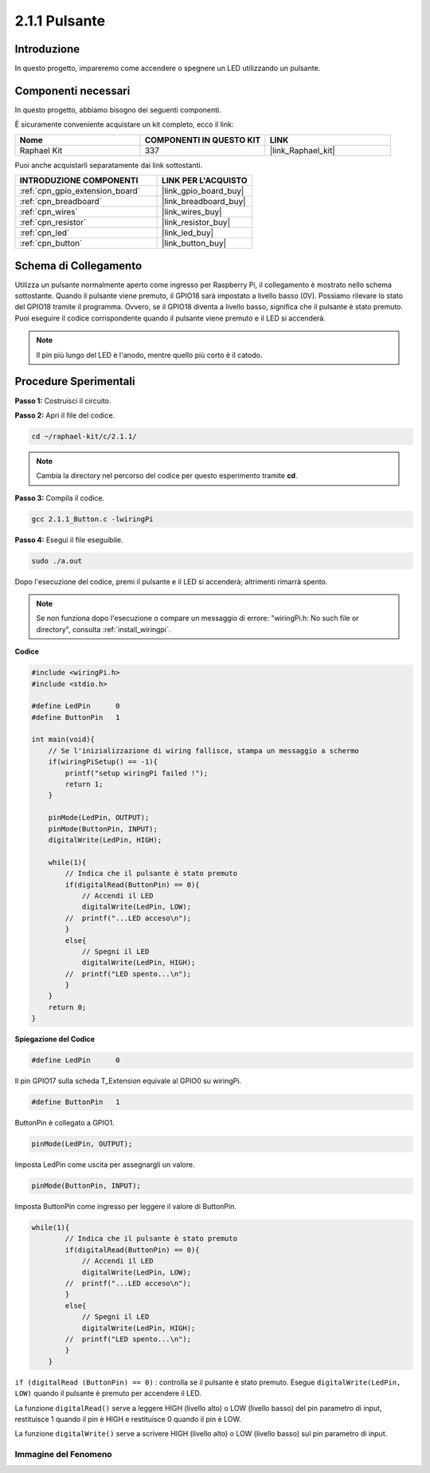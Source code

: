 .. nota::

    Ciao, benvenuto nella Community di appassionati di SunFounder Raspberry Pi & Arduino & ESP32 su Facebook! Approfondisci Raspberry Pi, Arduino ed ESP32 insieme ad altri appassionati.

    **Perché unirti a noi?**

    - **Supporto esperto**: Risolvi i problemi post-vendita e le sfide tecniche con l'aiuto della nostra comunità e del nostro team.
    - **Impara e condividi**: Scambia consigli e tutorial per migliorare le tue competenze.
    - **Anteprime esclusive**: Ottieni accesso anticipato agli annunci di nuovi prodotti e alle anteprime.
    - **Sconti speciali**: Approfitta di sconti esclusivi sui nostri prodotti più recenti.
    - **Promozioni festive e omaggi**: Partecipa a omaggi e promozioni festive.

    👉 Pronto a esplorare e creare con noi? Clicca su [|link_sf_facebook|] e unisciti oggi stesso!

.. _2.1.1_c_pi5:

2.1.1 Pulsante
==================

Introduzione
-----------------

In questo progetto, impareremo come accendere o spegnere un LED utilizzando un pulsante.

Componenti necessari
------------------------------

In questo progetto, abbiamo bisogno dei seguenti componenti. 

.. image:: ../img/list_2.1.1_Button.png

È sicuramente conveniente acquistare un kit completo, ecco il link: 

.. list-table::
    :widths: 20 20 20
    :header-rows: 1

    *   - Nome	
        - COMPONENTI IN QUESTO KIT
        - LINK
    *   - Raphael Kit
        - 337
        - |link_Raphael_kit|

Puoi anche acquistarli separatamente dai link sottostanti.

.. list-table::
    :widths: 30 20
    :header-rows: 1

    *   - INTRODUZIONE COMPONENTI
        - LINK PER L'ACQUISTO

    *   - :ref:`cpn_gpio_extension_board`
        - |link_gpio_board_buy|
    *   - :ref:`cpn_breadboard`
        - |link_breadboard_buy|
    *   - :ref:`cpn_wires`
        - |link_wires_buy|
    *   - :ref:`cpn_resistor`
        - |link_resistor_buy|
    *   - :ref:`cpn_led`
        - |link_led_buy|
    *   - :ref:`cpn_button`
        - |link_button_buy|

Schema di Collegamento
-------------------------

Utilizza un pulsante normalmente aperto come ingresso per Raspberry Pi, il collegamento 
è mostrato nello schema sottostante. Quando il pulsante viene premuto, il GPIO18 sarà 
impostato a livello basso (0V). Possiamo rilevare lo stato del GPIO18 tramite il programma. 
Ovvero, se il GPIO18 diventa a livello basso, significa che il pulsante è stato premuto. 
Puoi eseguire il codice corrispondente quando il pulsante viene premuto e il LED si 
accenderà.

.. note::
    Il pin più lungo del LED è l'anodo, mentre quello più corto è il catodo.

.. image:: ../img/image302.png

.. image:: ../img/image303.png


Procedure Sperimentali
---------------------------

**Passo 1:** Costruisci il circuito.

.. image:: ../img/image152.png

**Passo 2:** Apri il file del codice.

.. raw:: html

   <run></run>

.. code-block::

    cd ~/raphael-kit/c/2.1.1/

.. note::
    Cambia la directory nel percorso del codice per questo esperimento tramite **cd**.

**Passo 3:** Compila il codice.

.. raw:: html

   <run></run>

.. code-block::

    gcc 2.1.1_Button.c -lwiringPi

**Passo 4:** Esegui il file eseguibile.

.. raw:: html

   <run></run>

.. code-block::

    sudo ./a.out

Dopo l'esecuzione del codice, premi il pulsante e il LED si accenderà; altrimenti rimarrà spento.

.. note::

    Se non funziona dopo l'esecuzione o compare un messaggio di errore: \"wiringPi.h: No such file or directory\", consulta :ref:`install_wiringpi`.

**Codice**

.. code-block:: c

    #include <wiringPi.h>
    #include <stdio.h>

    #define LedPin      0
    #define ButtonPin   1

    int main(void){
        // Se l'inizializzazione di wiring fallisce, stampa un messaggio a schermo
        if(wiringPiSetup() == -1){
            printf("setup wiringPi failed !");
            return 1;
        }
        
        pinMode(LedPin, OUTPUT);
        pinMode(ButtonPin, INPUT);
        digitalWrite(LedPin, HIGH);
        
        while(1){
            // Indica che il pulsante è stato premuto
            if(digitalRead(ButtonPin) == 0){
                // Accendi il LED
                digitalWrite(LedPin, LOW);
            //  printf("...LED acceso\n");
            }
            else{
                // Spegni il LED
                digitalWrite(LedPin, HIGH);
            //  printf("LED spento...\n");
            }
        }
        return 0;
    }

**Spiegazione del Codice**

.. code-block:: c

    #define LedPin      0

Il pin GPIO17 sulla scheda T_Extension equivale al GPIO0 su wiringPi.

.. code-block:: c

    #define ButtonPin   1

ButtonPin è collegato a GPIO1.

.. code-block:: c

    pinMode(LedPin, OUTPUT);

Imposta LedPin come uscita per assegnargli un valore.

.. code-block:: c

    pinMode(ButtonPin, INPUT);

Imposta ButtonPin come ingresso per leggere il valore di ButtonPin.

.. code-block:: C

    while(1){
            // Indica che il pulsante è stato premuto
            if(digitalRead(ButtonPin) == 0){
                // Accendi il LED
                digitalWrite(LedPin, LOW);
            //  printf("...LED acceso\n");
            }
            else{
                // Spegni il LED
                digitalWrite(LedPin, HIGH);
            //  printf("LED spento...\n");
            }
        }


``if (digitalRead (ButtonPin) == 0)`` : controlla se il pulsante è stato premuto. 
Esegue ``digitalWrite(LedPin, LOW)`` quando il pulsante è premuto per accendere il LED.

La funzione ``digitalRead()`` serve a leggere HIGH (livello alto) o LOW (livello basso) 
del pin parametro di input, restituisce 1 quando il pin è HIGH e restituisce 0 quando il 
pin è LOW.

La funzione ``digitalWrite()`` serve a scrivere HIGH (livello alto) o LOW (livello basso) 
sul pin parametro di input.

Immagine del Fenomeno
^^^^^^^^^^^^^^^^^^^^^^^^^^

.. image:: ../img/image153.jpeg


